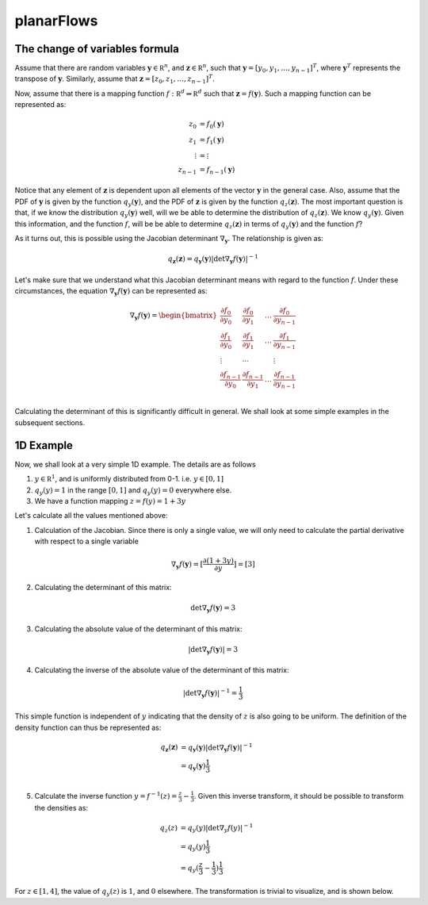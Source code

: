 planarFlows
===========

The change of variables formula
-------------------------------

Assume that there are random variables :math:`\mathbf y \in \mathbb R^n`, and :math:`\mathbf z \in \mathbb R^n`, such that 
:math:`\mathbf y = [y_0, y_1, \ldots,y_{n-1}]^T`, where :math:`\mathbf y^T` represents the transpose of :math:`\mathbf y`. 
Similarly, assume that :math:`\mathbf z = [z_0, z_1, \ldots,z_{n-1}]^T`. 

Now, assume that there is a mapping function :math:`f: \mathbb R^d \Rightarrow \mathbb R^d` such 
that :math:`\mathbf z =f(\mathbf y)`. Such a mapping function can be represented as:

.. math::

       z_0 &=  f_0(\mathbf y) \\
       z_1 &=  f_1(\mathbf y) \\
       \vdots &=  \vdots \\
       z_{n-1} &=  f_{n-1}(\mathbf y)

Notice that any element of :math:`\mathbf z` is dependent upon all elements of the
vector :math:`\mathbf y` in the general case. Also, assume that the PDF of :math:`\mathbf y`
is given by the function :math:`q_y(\mathbf y)`, and the PDF of :math:`\mathbf z` is given by the
function :math:`q_z(\mathbf z)`. The most important question is that, if we know the distribution
:math:`q_y(\mathbf y)` well, will we be able to determine the distribution of  :math:`q_z(\mathbf z)`. 
We know  :math:`q_y(\mathbf y)`. Given this information, and the function :math:`f`, will be be able to
determine :math:`q_z(\mathbf z)` in terms of  :math:`q_y(\mathbf y)` and the function :math:`f`?

As it turns out, this is possible using the Jacobian determinant :math:`\nabla_{\mathbf y}`. The relationship
is given as:

.. math::

    q_{\mathbf z}(\mathbf z) = q_{\mathbf y}(\mathbf y) \left|  \det \nabla_{\mathbf y}f(\mathbf y)  \right|^{-1}

Let's make sure that we understand what this Jacobian determinant means with regard to the function :math:`f`.
Under these circumstances, the equation :math:`\nabla_{\mathbf y}f(\mathbf y)` can be represented as:

.. math::

       \nabla_{\mathbf y}f( \mathbf y  ) = 
       \begin{bmatrix}
       \frac {\partial f_0} {\partial y_0} & \frac {\partial f_0} {\partial y_1} & \ldots & \frac {\partial f_{0}} {\partial y_{n-1}} \\
       \frac {\partial f_1} {\partial y_0} & \frac {\partial f_1} {\partial y_1} & \ldots & \frac {\partial f_{1}} {\partial y_{n-1}} \\
       \vdots & \cdots & & \vdots \\
       \frac {\partial f_{n-1}} {\partial y_0} & \frac {\partial f_{n-1}} {\partial y_1} & \ldots & \frac {\partial f_{n-1}} {\partial y_{n-1}} \\
       \end{bmatrix}

Calculating the determinant of this is significantly difficult in general. We shall look at some simple examples in the subsequent sections.

1D Example
----------

Now, we shall look at a very simple 1D example. The details are as follows

1. :math:`y \in \mathbb R^1`, and is uniformly distributed from 0-1. i.e. :math:`y \in [0,1]`
2. :math:`q_y(y) = 1` in the range :math:`[0,1]` and :math:`q_y(y) = 0` everywhere else.
3. We have a function mapping :math:`z = f(y) = 1 + 3y`

Let's calculate all the values mentioned above:

1. Calculation of the Jacobian. Since there is only a single value, we will only need to calculate
   the partial derivative with respect to a single variable

.. math::

       \nabla_{\mathbf y}f(\mathbf y) = [\frac {\partial (1+3y)} {\partial y}]  = [3]

2. Calculating the determinant of this matrix:

.. math::

       \det \nabla_{\mathbf y}f(\mathbf y) = 3

3. Calculating the absolute value of the determinant of this matrix:

.. math::

       \left |\det \nabla_{\mathbf y}f(\mathbf y) \right| = 3

4. Calculating the inverse of the absolute value of the determinant of this matrix:

.. math::

       \left |\det \nabla_{\mathbf y}f(\mathbf y) \right|^{-1} = \frac 1 3

This simple function is independent of :math:`y` indicating that the density of :math:`z` is also going
to be uniform. The definition of the density function can thus be represented as:

.. math::

    q_{\mathbf z}(\mathbf z) &= q_{\mathbf y}(\mathbf y) \left|  \det \nabla_{\mathbf y}f(\mathbf y)  \right|^{-1} \\
                             &= q_{\mathbf y}(\mathbf y) \frac 1 3   \\

5. Calculate the inverse function :math:`y = f^{-1}(z) = \frac z 3 - \frac 1 3`. Given this inverse transform, it should
   be possible to transform the densities as:


.. math::

    q_{z}(z)  &= q_{y}(y) \left|  \det \nabla_{y}f(y)  \right|^{-1} \\
              &= q_{y}(y) \frac 1 3   \\
              &= q_{y}( \frac z 3 - \frac 1 3 ) \frac 1 3


For :math:`z \in [1,4]`, the value of :math:`q_y(z)` is :math:`1`, and :math:`0` elsewhere. The transformation is
trivial to visualize, and is shown below.

